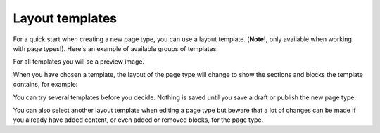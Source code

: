 Layout templates
=====================

For a quick start when creating a new page type, you can use a layout template. (**Note!**, only available when working with page types!). Here's an example of available groups of templates:

.. image:: layout-templates-all-76.png

For all templates you will se a preview image.

.. image:: layout-templates-pages-76.png

When you have chosen a template, the layout of the page type will change to show the sections and blocks the template contains, for example:

.. image:: layout-templates-page-example-76.png

You can try several templates before you decide. Nothing is saved until you save a draft or publish the new page type.

You can also select another layout template when editing a page type but beware that a lot of changes can be made if you already have added content, or even added or removed blocks, for the page type.

